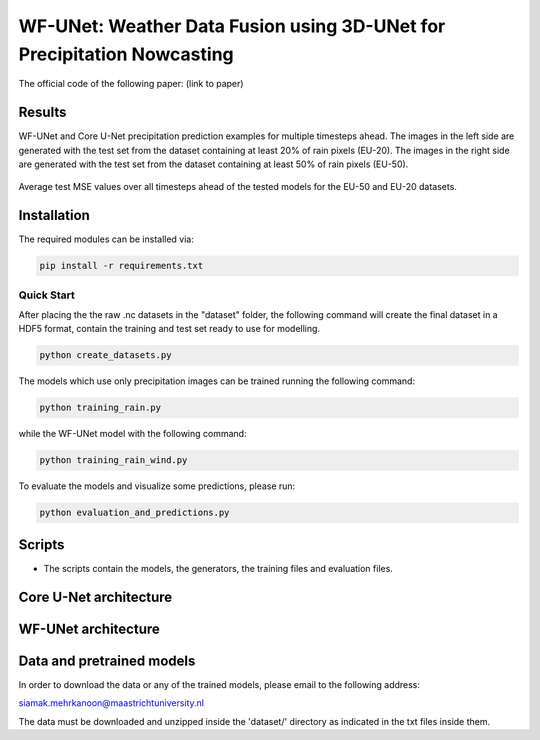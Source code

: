 WF-UNet: Weather Data Fusion using 3D-UNet for Precipitation Nowcasting
========

The official code of the following paper: (link to paper)

Results
-----
WF-UNet and Core U-Net precipitation prediction examples for multiple timesteps ahead. The images in the left side are generated with the test set from the dataset containing at least 20% of rain pixels (EU-20). The images in the right side are generated with the test set from the dataset containing at least 50% of rain pixels (EU-50).

.. figure:: figures/multi_preds.png 

Average test MSE values over all timesteps ahead of the tested models for the EU-50 and EU-20 datasets.


.. figure:: figures/average_mse.png 


Installation
-----

The required modules can be installed  via:

.. code:: bash

    pip install -r requirements.txt
    
Quick Start
~~~~~~~~~~~
After placing the the raw .nc datasets in the "dataset" folder, the following command will create the final dataset in a HDF5 format, contain the training and test set ready to use for modelling.

.. code:: bash

    python create_datasets.py 

The models which use only precipitation images can be trained running the following command:

.. code:: bash

    python training_rain.py 
    
while the WF-UNet model with the following command: 

.. code:: bash

    python training_rain_wind.py 


To evaluate the models and visualize some predictions, please run:

.. code:: bash

    python evaluation_and_predictions.py 
    

Scripts
-----

- The scripts contain the models, the generators, the training files and evaluation files.


Core U-Net architecture
-----

.. figure:: figures/UNet.png

WF-UNet architecture
-----

.. figure:: figures/WFNet.png

  
Data and pretrained models
-----

In order to download the data or any of the trained models, please email to the following address:

siamak.mehrkanoon@maastrichtuniversity.nl

The data must be downloaded and unzipped inside the 'dataset/' directory as indicated in the txt files inside them.
 

